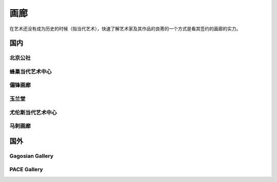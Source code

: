 ====
画廊
====

在艺术还没有成为历史的时候（指当代艺术），快速了解艺术家及其作品的良莠的一个方式是看其签约的画廊的实力。

国内
====

北京公社
--------

.. gallery:: _
   :website: http://www.beijingcommune.com

蜂巢当代艺术中心
----------------

.. gallery:: _
             蜂巢
             AYE
   :website: http://www.ayegallery.com

偏锋画廊
--------

.. gallery:: _
             偏锋
             PIFO
   :website: https://pifo.cn/zh/

玉兰堂
------

.. gallery:: _
   :website: https://line-gallery.com

尤伦斯当代艺术中心
------------------

.. gallery:: _
             尤伦斯
             UCCA
   :website: https://ucca.org.cn

马刺画廊
--------

.. gallery:: _
             马刺
             博而励
             SPURS
   :website: http://www.spursgallery.com

国外
====

Gagosian Gallery
----------------

.. gallery:: _
             Gagosian
             高古轩
             高古轩画廊
   :website: https://gagosian.com/

PACE Gallery
------------

.. gallery:: _
             Pace
             佩斯
             佩斯画廊
   :website: https://www.pacegallery.com/
